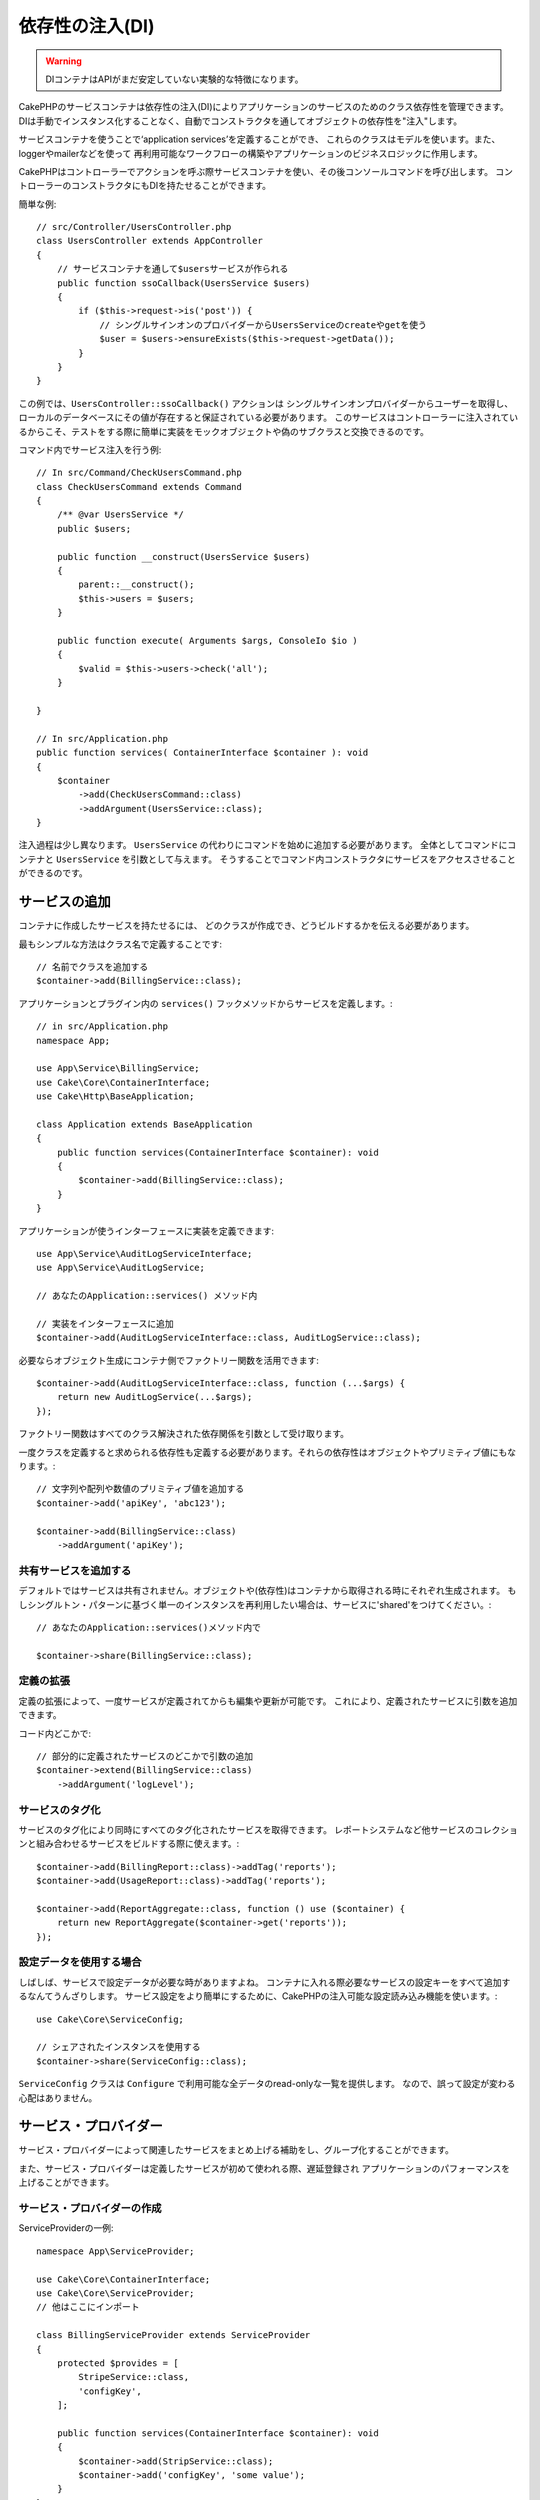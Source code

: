 依存性の注入(DI)
####################

.. warning::
    DIコンテナはAPIがまだ安定していない実験的な特徴になります。

CakePHPのサービスコンテナは依存性の注入(DI)によりアプリケーションのサービスのためのクラス依存性を管理できます。
DIは手動でインスタンス化することなく、自動でコンストラクタを通してオブジェクトの依存性を"注入"します。

サービスコンテナを使うことで‘application services’を定義することができ、
これらのクラスはモデルを使います。また、loggerやmailerなどを使って
再利用可能なワークフローの構築やアプリケーションのビジネスロジックに作用します。

CakePHPはコントローラーでアクションを呼ぶ際サービスコンテナを使い、その後コンソールコマンドを呼び出します。
コントローラーのコンストラクタにもDIを持たせることができます。

簡単な例::

    // src/Controller/UsersController.php
    class UsersController extends AppController
    {
        // サービスコンテナを通して$usersサービスが作られる
        public function ssoCallback(UsersService $users)
        {
            if ($this->request->is('post')) {
                // シングルサインオンのプロバイダーからUsersServiceのcreateやgetを使う
                $user = $users->ensureExists($this->request->getData());
            }
        }
    }

この例では、``UsersController::ssoCallback()`` アクションは
シングルサインオンプロバイダーからユーザーを取得し、ローカルのデータベースにその値が存在すると保証されている必要があります。
このサービスはコントローラーに注入されているからこそ、テストをする際に簡単に実装をモックオブジェクトや偽のサブクラスと交換できるのです。

コマンド内でサービス注入を行う例::

    // In src/Command/CheckUsersCommand.php
    class CheckUsersCommand extends Command
    {
        /** @var UsersService */
        public $users;

        public function __construct(UsersService $users) 
        {
            parent::__construct();
            $this->users = $users;
        }

        public function execute( Arguments $args, ConsoleIo $io ) 
        {
            $valid = $this->users->check('all');
        }
    
    }
    
    // In src/Application.php
    public function services( ContainerInterface $container ): void 
    {
        $container
            ->add(CheckUsersCommand::class)
            ->addArgument(UsersService::class);
    }

注入過程は少し異なります。
``UsersService`` の代わりにコマンドを始めに追加する必要があります。
全体としてコマンドにコンテナと ``UsersService`` を引数として与えます。
そうすることでコマンド内コンストラクタにサービスをアクセスさせることができるのです。

サービスの追加
===============
コンテナに作成したサービスを持たせるには、
どのクラスが作成でき、どうビルドするかを伝える必要があります。

最もシンプルな方法はクラス名で定義することです::

    // 名前でクラスを追加する
    $container->add(BillingService::class);

アプリケーションとプラグイン内の ``services()`` フックメソッドからサービスを定義します。::

    // in src/Application.php
    namespace App;

    use App\Service\BillingService;
    use Cake\Core\ContainerInterface;
    use Cake\Http\BaseApplication;

    class Application extends BaseApplication
    {
        public function services(ContainerInterface $container): void
        {
            $container->add(BillingService::class);
        }
    }

アプリケーションが使うインターフェースに実装を定義できます::

    use App\Service\AuditLogServiceInterface;
    use App\Service\AuditLogService;

    // あなたのApplication::services() メソッド内

    // 実装をインターフェースに追加
    $container->add(AuditLogServiceInterface::class, AuditLogService::class);

必要ならオブジェクト生成にコンテナ側でファクトリー関数を活用できます::

    $container->add(AuditLogServiceInterface::class, function (...$args) {
        return new AuditLogService(...$args);
    });

ファクトリー関数はすべてのクラス解決された依存関係を引数として受け取ります。

一度クラスを定義すると求められる依存性も定義する必要があります。それらの依存性はオブジェクトやプリミティブ値にもなります。::

    // 文字列や配列や数値のプリミティブ値を追加する
    $container->add('apiKey', 'abc123');

    $container->add(BillingService::class)
        ->addArgument('apiKey');

共有サービスを追加する
----------------------

デフォルトではサービスは共有されません。オブジェクトや(依存性)はコンテナから取得される時にそれぞれ生成されます。
もしシングルトン・パターンに基づく単一のインスタンスを再利用したい場合は、サービスに'shared'をつけてください。::

    // あなたのApplication::services()メソッド内で

    $container->share(BillingService::class);

定義の拡張
---------------------

定義の拡張によって、一度サービスが定義されてからも編集や更新が可能です。
これにより、定義されたサービスに引数を追加できます。

コード内どこかで::

    // 部分的に定義されたサービスのどこかで引数の追加
    $container->extend(BillingService::class)
        ->addArgument('logLevel');

サービスのタグ化
----------------

サービスのタグ化により同時にすべてのタグ化されたサービスを取得できます。
レポートシステムなど他サービスのコレクションと組み合わせるサービスをビルドする際に使えます。::

    $container->add(BillingReport::class)->addTag('reports');
    $container->add(UsageReport::class)->addTag('reports');

    $container->add(ReportAggregate::class, function () use ($container) {
        return new ReportAggregate($container->get('reports'));
    });

設定データを使用する場合
------------------------

しばしば、サービスで設定データが必要な時がありますよね。
コンテナに入れる際必要なサービスの設定キーをすべて追加するなんてうんざりします。
サービス設定をより簡単にするために、CakePHPの注入可能な設定読み込み機能を使います。::


    use Cake\Core\ServiceConfig;

    // シェアされたインスタンスを使用する
    $container->share(ServiceConfig::class);

``ServiceConfig`` クラスは ``Configure`` で利用可能な全データのread-onlyな一覧を提供します。
なので、誤って設定が変わる心配はありません。

サービス・プロバイダー
======================

サービス・プロバイダーによって関連したサービスをまとめ上げる補助をし、グループ化することができます。

また、サービス・プロバイダーは定義したサービスが初めて使われる際、遅延登録され
アプリケーションのパフォーマンスを上げることができます。

サービス・プロバイダーの作成
----------------------------

ServiceProviderの一例::

    namespace App\ServiceProvider;

    use Cake\Core\ContainerInterface;
    use Cake\Core\ServiceProvider;
    // 他はここにインポート

    class BillingServiceProvider extends ServiceProvider
    {
        protected $provides = [
            StripeService::class,
            'configKey',
        ];

        public function services(ContainerInterface $container): void
        {
            $container->add(StripService::class);
            $container->add('configKey', 'some value');
        }
    }

サービス・プロバイダーは自身の ``services()`` メソッドを使って、提供するサービスをすべて定義します。
さらに、それらのサービスは **絶対に** ``$provides`` に正しく定義する必要があります。
正しく ``$provides`` に含められなかった場合、コンテナから読み込めなくなります。

サービス・プロバイダーの使用
----------------------------

サービス・プロバイダーを読み込むには ``addServiceProvider()`` メソッドを使ってコンテナに追加してください::

    // Application::services()メソッド内で
    $container->addServiceProvider(new BillingServiceProvider());

起動可能なサービス・プロバイダー
--------------------------------

もしサービス・プロバイダーがコンテナに追加された時、ロジックを走らせる必要がある場合
``bootstrap()`` メソッドを使ってください。
想定される状況として
サービス・プロバイダーが追加の設定ファイルを読み込む必要があったり、
追加のサービス・プロバイダーを読み込んだり、
アプリケーションのどこかで定義されたサービスを変更する場合などが考えられます。

起動可能なサービス・プロバイダーの例::

    namespace App\ServiceProvider;

    use Cake\Core\ServiceProvider;
    // 他はここにインポート

    class BillingServiceProvider extends ServiceProvider
    {
        protected $provides = [
            StripeService::class,
            'configKey',
        ];

        public function bootstrap($container)
        {
            $container->addServiceProvider(new InvoicingServiceProvider());
        }
    }


.. _mocking-services-in-tests:

サービスをモック化してテストする
================================

テスト内で ``ConsoleIntegrationTestTrait`` や ``IntegrationTestTrait`` を使うことででコンテナを通して注入されるサービスとスタブやモックを入れ替えることができます。::

    // テストメソッドやsetup()内で
    $this->mockService(StripeService::class, function () {
        return new FakeStripe();
    });

    // モックを削除する場合
    $this->removeMockService(StripeService::class);

テスト時には定義されたどんなモックもアプリケーションのコンテナ内で交換されます。
そして、自動的にコンテナやコマンドに注入されます。
それぞれのテストの最後でモックは除去されます。
